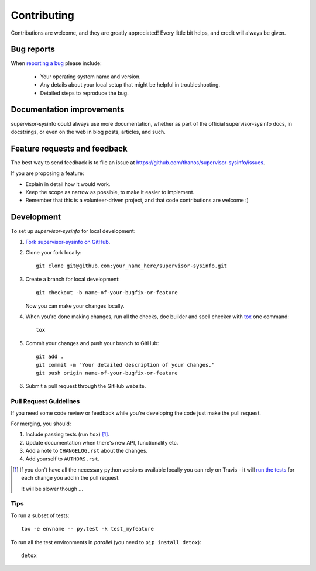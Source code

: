 ============
Contributing
============

Contributions are welcome, and they are greatly appreciated! Every
little bit helps, and credit will always be given.

Bug reports
===========

When `reporting a bug <https://github.com/thanos/supervisor-sysinfo/issues>`_ please include:

    * Your operating system name and version.
    * Any details about your local setup that might be helpful in troubleshooting.
    * Detailed steps to reproduce the bug.

Documentation improvements
==========================

supervisor-sysinfo could always use more documentation, whether as part of the
official supervisor-sysinfo docs, in docstrings, or even on the web in blog posts,
articles, and such.

Feature requests and feedback
=============================

The best way to send feedback is to file an issue at https://github.com/thanos/supervisor-sysinfo/issues.

If you are proposing a feature:

* Explain in detail how it would work.
* Keep the scope as narrow as possible, to make it easier to implement.
* Remember that this is a volunteer-driven project, and that code contributions are welcome :)

Development
===========

To set up `supervisor-sysinfo` for local development:

1. `Fork supervisor-sysinfo on GitHub <https://github.com/thanos/supervisor-sysinfo/fork>`_.
2. Clone your fork locally::

    git clone git@github.com:your_name_here/supervisor-sysinfo.git

3. Create a branch for local development::

    git checkout -b name-of-your-bugfix-or-feature

   Now you can make your changes locally.

4. When you're done making changes, run all the checks, doc builder and spell checker with `tox <http://tox.readthedocs.org/en/latest/install.html>`_ one command::

    tox

5. Commit your changes and push your branch to GitHub::

    git add .
    git commit -m "Your detailed description of your changes."
    git push origin name-of-your-bugfix-or-feature

6. Submit a pull request through the GitHub website.

Pull Request Guidelines
-----------------------

If you need some code review or feedback while you're developing the code just make the pull request.

For merging, you should:

1. Include passing tests (run ``tox``) [1]_.
2. Update documentation when there's new API, functionality etc.
3. Add a note to ``CHANGELOG.rst`` about the changes.
4. Add yourself to ``AUTHORS.rst``.

.. [1] If you don't have all the necessary python versions available locally you can rely on Travis - it will
       `run the tests <https://travis-ci.org/thanos/supervisor-sysinfo/pull_requests>`_ for each change you add in the pull request.

       It will be slower though ...

Tips
----

To run a subset of tests::

    tox -e envname -- py.test -k test_myfeature

To run all the test environments in *parallel* (you need to ``pip install detox``)::

    detox
